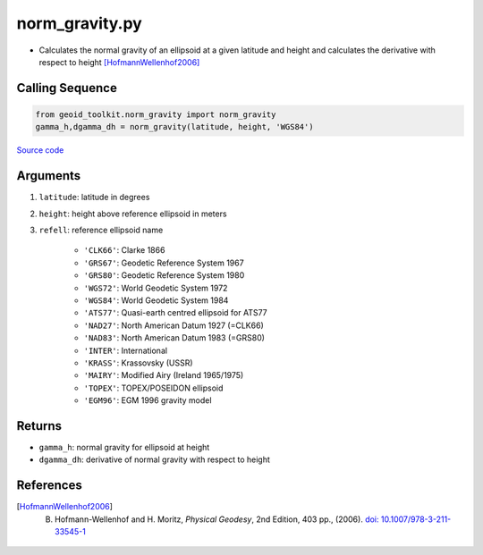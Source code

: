 ===============
norm_gravity.py
===============

- Calculates the normal gravity of an ellipsoid at a given latitude and height and calculates the derivative with respect to height [HofmannWellenhof2006]_

Calling Sequence
################

.. code-block:: python

    from geoid_toolkit.norm_gravity import norm_gravity
    gamma_h,dgamma_dh = norm_gravity(latitude, height, 'WGS84')

`Source code`__

.. __: https://github.com/tsutterley/geoid-toolkit/blob/main/geoid_toolkit/norm_gravity.py

Arguments
#########

1. ``latitude``: latitude in degrees
2. ``height``: height above reference ellipsoid in meters
3. ``refell``: reference ellipsoid name

    * ``'CLK66'``: Clarke 1866
    * ``'GRS67'``: Geodetic Reference System 1967
    * ``'GRS80'``: Geodetic Reference System 1980
    * ``'WGS72'``: World Geodetic System 1972
    * ``'WGS84'``: World Geodetic System 1984
    * ``'ATS77'``: Quasi-earth centred ellipsoid for ATS77
    * ``'NAD27'``: North American Datum 1927 (=CLK66)
    * ``'NAD83'``: North American Datum 1983 (=GRS80)
    * ``'INTER'``: International
    * ``'KRASS'``: Krassovsky (USSR)
    * ``'MAIRY'``: Modified Airy (Ireland 1965/1975)
    * ``'TOPEX'``: TOPEX/POSEIDON ellipsoid
    * ``'EGM96'``: EGM 1996 gravity model

Returns
#######

- ``gamma_h``: normal gravity for ellipsoid at height
- ``dgamma_dh``: derivative of normal gravity with respect to height

References
##########

.. [HofmannWellenhof2006] B. Hofmann-Wellenhof and H. Moritz, *Physical Geodesy*, 2nd Edition, 403 pp., (2006). `doi: 10.1007/978-3-211-33545-1 <https://doi.org/10.1007/978-3-211-33545-1>`_
